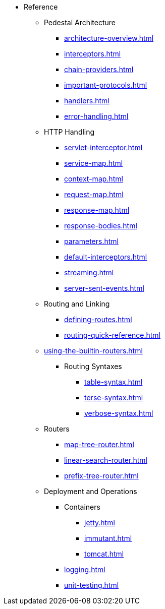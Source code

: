 // This needs to be manually updated when new pages are added, or pages are renamed or deleted.
* Reference
** Pedestal Architecture
*** xref:architecture-overview.adoc[]
*** xref:interceptors.adoc[]
*** xref:chain-providers.adoc[]
*** xref:important-protocols.adoc[]
*** xref:handlers.adoc[]
*** xref:error-handling.adoc[]

** HTTP Handling
*** xref:servlet-interceptor.adoc[]
*** xref:service-map.adoc[]
*** xref:context-map.adoc[]
*** xref:request-map.adoc[]
*** xref:response-map.adoc[]
*** xref:response-bodies.adoc[]
*** xref:parameters.adoc[]
*** xref:default-interceptors.adoc[]
*** xref:streaming.adoc[]
*** xref:server-sent-events.adoc[]

** Routing and Linking
*** xref:defining-routes.adoc[]
*** xref:routing-quick-reference.adoc[]
** xref:using-the-builtin-routers.adoc[]
*** Routing Syntaxes
**** xref:table-syntax.adoc[]
**** xref:terse-syntax.adoc[]
**** xref:verbose-syntax.adoc[]
** Routers
**** xref:map-tree-router.adoc[]
**** xref:linear-search-router.adoc[]
**** xref:prefix-tree-router.adoc[]

** Deployment and Operations
*** Containers
**** xref:jetty.adoc[]
**** xref:immutant.adoc[]
**** xref:tomcat.adoc[]
*** xref:logging.adoc[]
*** xref:unit-testing.adoc[]

